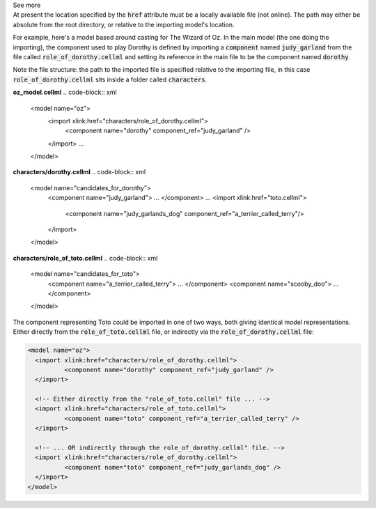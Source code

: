.. _informB2_1:

.. _inform_import1:

.. container:: toggle

  .. container:: header

    See more

  .. container:: infospec

    At present the location specified by the :code:`href` attribute must be a locally available file (not online).
    The path may either be absolute from the root directory, or relative to the importing model's location.

    For example, here's a model based around casting for The Wizard of Oz.
    In the main model (the one doing the importing), the component used to play Dorothy is defined by importing a :code:`component` named :code:`judy_garland` from the file called :code:`role_of_dorothy.cellml` and setting its reference in the main file to be the component named :code:`dorothy`.

    Note the file structure: the path to the imported file is specified relative to the importing file, in this case :code:`role_of_dorothy.cellml` sits inside a folder called :code:`characters`.

    **oz_model.cellml**
    .. code-block:: xml

      <model name="oz">
        <import xlink:href="characters/role_of_dorothy.cellml">
        	<component name="dorothy" component_ref="judy_garland" />
        </import>
        ...
      </model>

    **characters/dorothy.cellml**
    .. code-block:: xml

      <model name="candidates_for_dorothy">
        <component name="judy_garland"> ... </component>
        ...
        <import xlink:href="toto.cellml">
        	<component name="judy_garlands_dog" component_ref="a_terrier_called_terry"/>
        </import>
      </model>

    **characters/role_of_toto.cellml**
    .. code-block:: xml

      <model name="candidates_for_toto">
        <component name="a_terrier_called_terry"> ... </component>
        <component name="scooby_doo"> ... </component>
      </model>

    The component representing Toto could be imported in one of two ways, both giving identical model representations.
    Either directly from the :code:`role_of_toto.cellml` file, or indirectly via the :code:`role_of_dorothy.cellml` file:

    .. code-block:: xml

      <model name="oz">
        <import xlink:href="characters/role_of_dorothy.cellml">
        	<component name="dorothy" component_ref="judy_garland" />
        </import>

        <!-- Either directly from the "role_of_toto.cellml" file ... -->
        <import xlink:href="characters/role_of_toto.cellml">
        	<component name="toto" component_ref="a_terrier_called_terry" />
        </import>

        <!-- ... OR indirectly through the role_of_dorothy.cellml" file. -->
        <import xlink:href="characters/role_of_dorothy.cellml">
        	<component name="toto" component_ref="judy_garlands_dog" />
        </import>
      </model>

